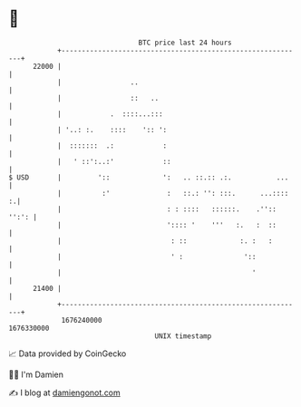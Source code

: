 * 👋

#+begin_example
                                   BTC price last 24 hours                    
               +------------------------------------------------------------+ 
         22000 |                                                            | 
               |                 ..                                         | 
               |                 ::   ..                                    | 
               |            .  ::::...:::                                   | 
               | '..: :.    ::::    ':: ':                                  | 
               |  :::::::  .:            :                                  | 
               |   ' ::':..:'            ::                                 | 
   $ USD       |         '::             ':   .. ::.:: .:.           ...    | 
               |          :'              :   ::.: '': :::.      ...::::  :.| 
               |                          : : ::::   ::::::.    .'':: '':': | 
               |                          ':::: '    '''   :.   :  ::       | 
               |                           : ::             :. :   :        | 
               |                           ' :               '::            | 
               |                                               '            | 
         21400 |                                                            | 
               +------------------------------------------------------------+ 
                1676240000                                        1676330000  
                                       UNIX timestamp                         
#+end_example
📈 Data provided by CoinGecko

🧑‍💻 I'm Damien

✍️ I blog at [[https://www.damiengonot.com][damiengonot.com]]
